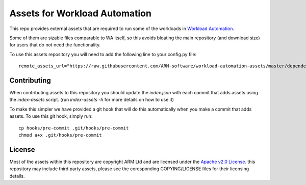 Assets for Workload Automation
++++++++++++++++++++++++++++++

This repo provides external assets that are required to run some
of the workloads in `Workload Automation <https://github.com/ARM-software/workload-automation>`_.

Some of them are sizable files comparable to WA itself, so this avoids bloating
the main repository (and download size) for users that do not need the functionality.

To use this assets repository you will need to add the following line to your config.py file::

    remote_assets_url="https://raw.githubusercontent.com/ARM-software/workload-automation-assets/master/dependencies/index.json"

Contributing
============
When contributing assets to this repository you should update the `index.json`
with each commit that adds assets using the `index-assets` script. (run
`index-assets -h` for more details on how to use it)

To make this simpler we have provided a git hook that will do this automatically
when you make a commit that adds assets. To use this git hook, simply run::

    cp hooks/pre-commit .git/hooks/pre-commit
    chmod a+x .git/hooks/pre-commit

License
=======
Most of the assets within this repository are copyright ARM Ltd and are licensed
under the `Apache v2.0 License <http://www.apache.org/licenses/LICENSE-2.0>`_.
this repository may include third party assets, please see the coresponding
COPYING/LICENSE files for their licensing details.
